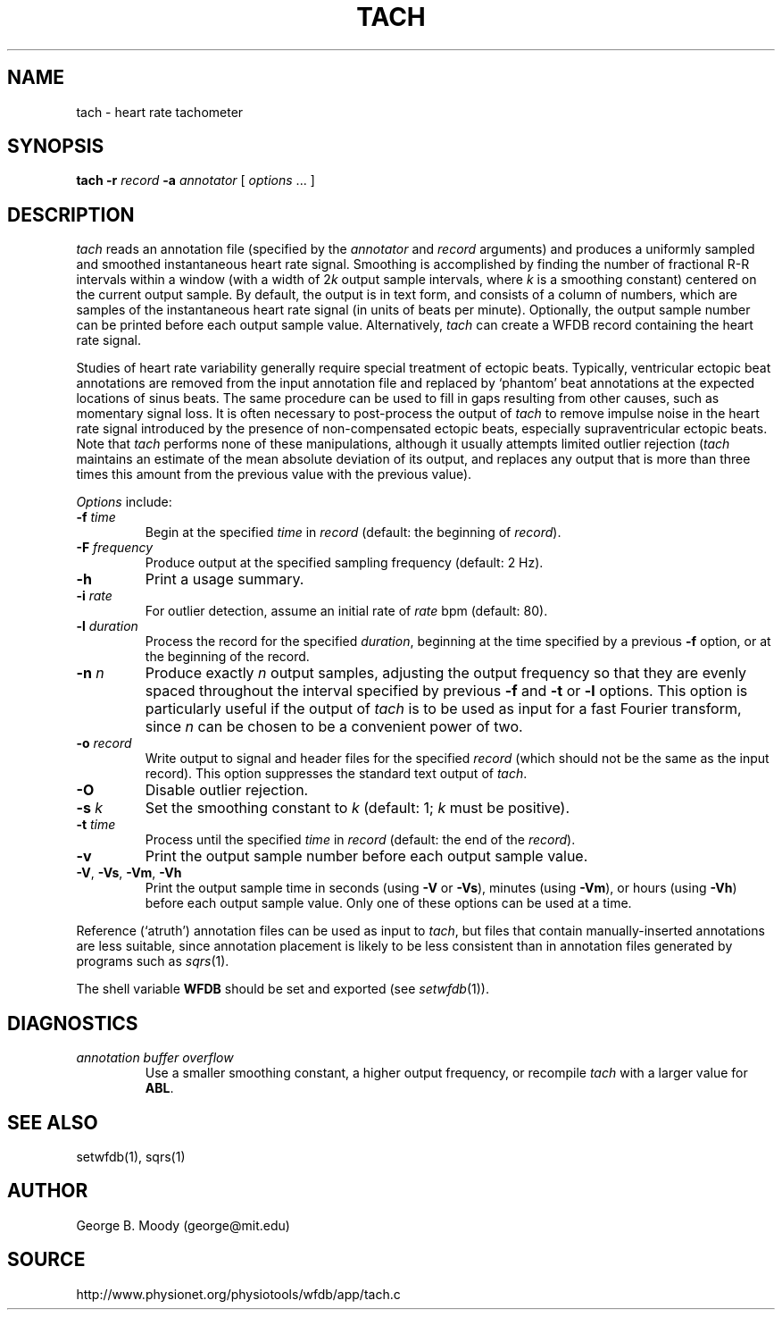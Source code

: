 .TH TACH 1 "11 January 2000" "WFDB software 10.0" "WFDB applications"
.SH NAME
tach \- heart rate tachometer
.SH SYNOPSIS
\fBtach -r \fIrecord\fB -a \fIannotator\fR [ \fIoptions\fR ... ]
.SH DESCRIPTION
.PP
\fItach\fR reads an annotation file (specified by the \fIannotator\fR and
\fIrecord\fR arguments) and produces a uniformly sampled and smoothed
instantaneous heart rate signal.  Smoothing is accomplished by finding the
number of fractional R-R intervals within a window (with a width of 2\fIk\fR
output sample intervals, where \fIk\fR is a smoothing constant) centered on the
current output sample.  By default, the output is in text form, and consists of
a column of numbers, which are samples of the instantaneous heart rate signal
(in units of beats per minute).  Optionally, the output sample number can be
printed before each output sample value.  Alternatively, \fItach\fR can create
a WFDB record containing the heart rate signal.
.PP
Studies of heart rate variability generally require special treatment of
ectopic beats.  Typically, ventricular ectopic beat annotations are removed
from the input annotation file and replaced by `phantom' beat annotations at
the expected locations of sinus beats.  The same procedure can be used to fill
in gaps resulting from other causes, such as momentary signal loss.  It is
often necessary to post-process the output of \fItach\fR to remove impulse
noise in the heart rate signal introduced by the presence of non-compensated
ectopic beats, especially supraventricular ectopic beats.  Note that
\fItach\fR performs none of these manipulations, although it usually attempts
limited outlier rejection (\fItach\fR maintains an estimate of the mean
absolute deviation of its output, and replaces any output that is more than
three times this amount from the previous value with the previous value).
.PP
\fIOptions\fR include:
.TP
\fB-f\fI time\fR
Begin at the specified \fItime\fR in \fIrecord\fR (default: the beginning of
\fIrecord\fR).
.TP
\fB-F\fI frequency\fR
Produce output at the specified sampling frequency (default: 2 Hz).
.TP
\fB-h\fR
Print a usage summary.
.TP
\fB-i\fI rate\fR
For outlier detection, assume an initial rate of \fIrate\fR bpm (default: 80).
.TP
\fB-l\fI duration\fR
Process the record for the specified \fIduration\fR, beginning at the time
specified by a previous \fB-f\fR option, or at the beginning of the record.
.TP
\fB-n\fI n\fR
Produce exactly \fIn\fR output samples, adjusting the output frequency so
that they are evenly spaced throughout the interval specified by previous
\fB-f\fR and \fB-t\fR or \fB-l\fR options.  This option is particularly useful
if the output of \fItach\fR is to be used as input for a fast Fourier
transform, since \fIn\fR can be chosen to be a convenient power of two.
.TP
\fB-o\fI record\fR
Write output to signal and header files for the specified \fIrecord\fR (which
should not be the same as the input record).  This option suppresses the
standard text output of \fItach\fR.
.TP
\fB-O\fR
Disable outlier rejection.
.TP
\fB-s\fI k\fR
Set the smoothing constant to \fIk\fR (default: 1; \fIk\fR must be positive).
.TP
\fB-t\fI time\fR
Process until the specified \fItime\fR in \fIrecord\fR (default: the end of the
\fIrecord\fR).
.TP
\fB-v\fR
Print the output sample number before each output sample value.
.TP
\fB-V\fR, \fB-Vs\fR, \fB-Vm\fR, \fB-Vh\fR
Print the output sample time in seconds (using \fB-V\fR or \fB-Vs\fR), minutes
(using \fB-Vm\fR), or hours (using \fB-Vh\fR) before each output sample value.
Only one of these options can be used at a time.
.PP
Reference (`atruth') annotation files can be used as input to \fItach\fR,
but files that contain manually-inserted annotations are less suitable,
since annotation placement is likely to be less consistent than in annotation
files generated by programs such as \fIsqrs\fR(1). 
.PP
The shell variable \fBWFDB\fR should be set and exported (see
\fIsetwfdb\fR(1)).
.SH DIAGNOSTICS
.TP
\fIannotation buffer overflow\fR
Use a smaller smoothing constant, a higher output frequency, or recompile
\fItach\fR with a larger value for \fBABL\fR.
.SH SEE ALSO
setwfdb(1), sqrs(1)
.SH AUTHOR
George B. Moody (george@mit.edu)
.SH SOURCE
http://www.physionet.org/physiotools/wfdb/app/tach.c
